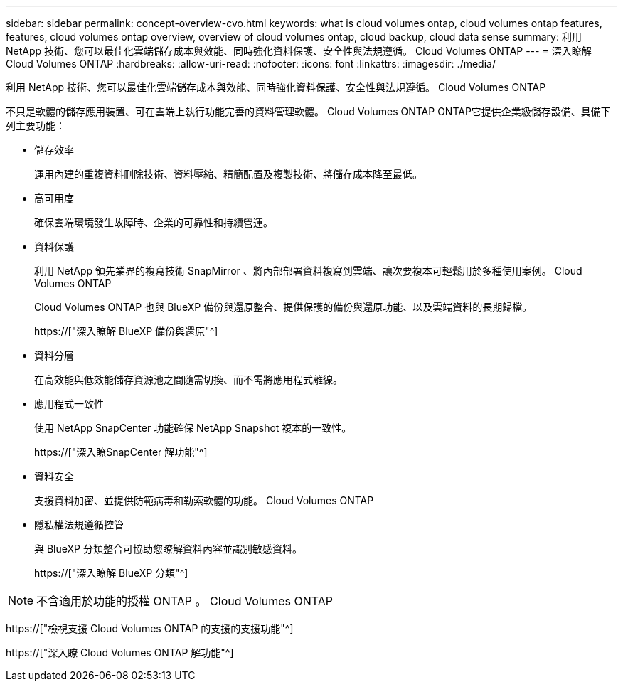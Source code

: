 ---
sidebar: sidebar 
permalink: concept-overview-cvo.html 
keywords: what is cloud volumes ontap, cloud volumes ontap features, features, cloud volumes ontap overview, overview of cloud volumes ontap, cloud backup, cloud data sense 
summary: 利用 NetApp 技術、您可以最佳化雲端儲存成本與效能、同時強化資料保護、安全性與法規遵循。 Cloud Volumes ONTAP 
---
= 深入瞭解 Cloud Volumes ONTAP
:hardbreaks:
:allow-uri-read: 
:nofooter: 
:icons: font
:linkattrs: 
:imagesdir: ./media/


[role="lead"]
利用 NetApp 技術、您可以最佳化雲端儲存成本與效能、同時強化資料保護、安全性與法規遵循。 Cloud Volumes ONTAP

不只是軟體的儲存應用裝置、可在雲端上執行功能完善的資料管理軟體。 Cloud Volumes ONTAP ONTAP它提供企業級儲存設備、具備下列主要功能：

* 儲存效率
+
運用內建的重複資料刪除技術、資料壓縮、精簡配置及複製技術、將儲存成本降至最低。

* 高可用度
+
確保雲端環境發生故障時、企業的可靠性和持續營運。

* 資料保護
+
利用 NetApp 領先業界的複寫技術 SnapMirror 、將內部部署資料複寫到雲端、讓次要複本可輕鬆用於多種使用案例。 Cloud Volumes ONTAP

+
Cloud Volumes ONTAP 也與 BlueXP 備份與還原整合、提供保護的備份與還原功能、以及雲端資料的長期歸檔。

+
https://["深入瞭解 BlueXP 備份與還原"^]

* 資料分層
+
在高效能與低效能儲存資源池之間隨需切換、而不需將應用程式離線。

* 應用程式一致性
+
使用 NetApp SnapCenter 功能確保 NetApp Snapshot 複本的一致性。

+
https://["深入瞭SnapCenter 解功能"^]

* 資料安全
+
支援資料加密、並提供防範病毒和勒索軟體的功能。 Cloud Volumes ONTAP

* 隱私權法規遵循控管
+
與 BlueXP 分類整合可協助您瞭解資料內容並識別敏感資料。

+
https://["深入瞭解 BlueXP 分類"^]




NOTE: 不含適用於功能的授權 ONTAP 。 Cloud Volumes ONTAP

https://["檢視支援 Cloud Volumes ONTAP 的支援的支援功能"^]

https://["深入瞭 Cloud Volumes ONTAP 解功能"^]

